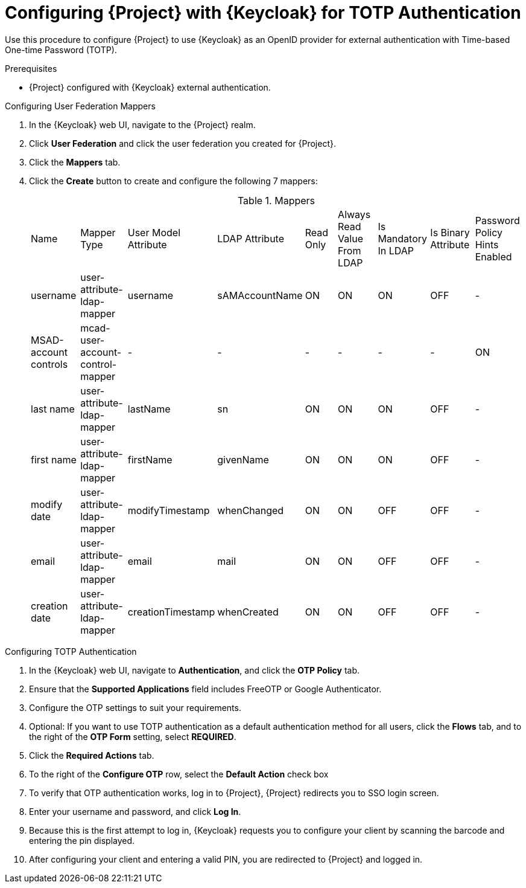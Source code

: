 [id="configuring-project-with-keycloak-for-totp-authentication_{context}"]
= Configuring {Project} with {Keycloak} for TOTP Authentication

Use this procedure to configure {Project} to use {Keycloak} as an OpenID provider for external authentication with Time-based One-time Password (TOTP).

.Prerequisites

* {Project} configured with {Keycloak} external authentication.

.Configuring User Federation Mappers

. In the {Keycloak} web UI, navigate to the {Project} realm.
. Click *User Federation* and click the user federation you created for {Project}.
. Click the *Mappers* tab.
. Click the *Create* button to create and configure the following 7 mappers:
+
.Mappers
|===
|Name |Mapper Type |User Model Attribute |LDAP Attribute |Read Only |Always Read Value From LDAP |Is Mandatory In LDAP |Is Binary Attribute |Password Policy Hints Enabled
|username |user-attribute-ldap-mapper |username |sAMAccountName |ON |ON |ON |OFF |-
|MSAD-account controls |mcad-user-account-control-mapper |- |- |- |- |- |- |ON
|last name |user-attribute-ldap-mapper |lastName |sn |ON |ON |ON |OFF |-
|first name |user-attribute-ldap-mapper |firstName |givenName |ON |ON |ON |OFF |-
|modify date |user-attribute-ldap-mapper |modifyTimestamp |whenChanged |ON |ON |OFF |OFF |-
|email |user-attribute-ldap-mapper |email |mail |ON |ON |OFF |OFF |-
|creation date |user-attribute-ldap-mapper |creationTimestamp |whenCreated |ON |ON |OFF |OFF |-
|===

.Configuring TOTP Authentication

. In the {Keycloak} web UI, navigate to *Authentication*, and click the *OTP Policy* tab.
. Ensure that the *Supported Applications* field includes FreeOTP or Google Authenticator.
. Configure the OTP settings to suit your requirements.
. Optional: If you want to use TOTP authentication as a default authentication method for all users, click the *Flows* tab, and to the right of the *OTP Form* setting, select *REQUIRED*.
. Click the *Required Actions* tab.
. To the right of the *Configure OTP* row, select the *Default Action* check box
. To verify that OTP authentication works, log in to {Project}, {Project} redirects you to SSO login screen.
. Enter your username and password, and click *Log In*.
. Because this is the first attempt to log in, {Keycloak} requests you to configure your client by scanning the barcode and entering the pin displayed.
. After configuring your client and entering a valid PIN, you are redirected to {Project} and
logged in.
